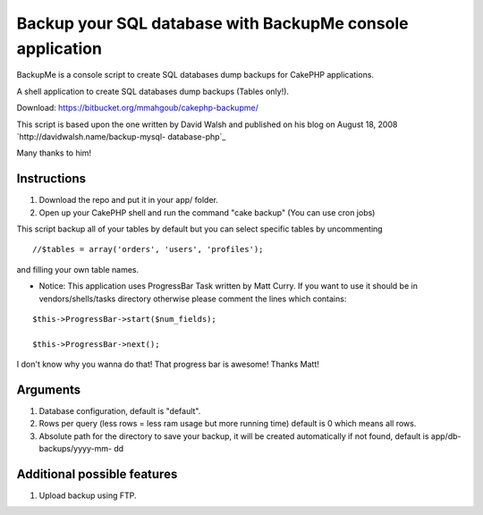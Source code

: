 Backup your SQL database with BackupMe console application
==========================================================

BackupMe is a console script to create SQL databases dump backups for
CakePHP applications.

A shell application to create SQL databases dump backups (Tables
only!).

Download: `https://bitbucket.org/mmahgoub/cakephp-backupme/`_

This script is based upon the one written by David Walsh and published
on his blog on August 18, 2008 `http://davidwalsh.name/backup-mysql-
database-php`_

Many thanks to him!


Instructions
------------

#. Download the repo and put it in your app/ folder.
#. Open up your CakePHP shell and run the command "cake backup" (You
   can use cron jobs)

This script backup all of your tables by default but you can select
specific tables by uncommenting

::

    //$tables = array('orders', 'users', 'profiles');

and filling your own table names.

+ Notice: This application uses ProgressBar Task written by Matt
  Curry. If you want to use it should be in vendors/shells/tasks
  directory otherwise please comment the lines which contains:


::

    $this->ProgressBar->start($num_fields);
    
    $this->ProgressBar->next();

I don't know why you wanna do that! That progress bar is awesome!
Thanks Matt!

Arguments
---------


#. Database configuration, default is "default".
#. Rows per query (less rows = less ram usage but more running time)
   default is 0 which means all rows.
#. Absolute path for the directory to save your backup, it will be
   created automatically if not found, default is app/db-backups/yyyy-mm-
   dd



Additional possible features
----------------------------
1. Upload backup using FTP.



.. _https://bitbucket.org/mmahgoub/cakephp-backupme/: https://bitbucket.org/mmahgoub/cakephp-backupme/
.. _http://davidwalsh.name/backup-mysql-database-php: http://davidwalsh.name/backup-mysql-database-php

.. author:: mmahgoub
.. categories:: articles, code
.. tags:: console shell backup database,Code

